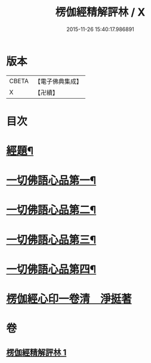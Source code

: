 #+TITLE: 楞伽經精解評林 / X
#+DATE: 2015-11-26 15:40:17.986891
* 版本
 |     CBETA|【電子佛典集成】|
 |         X|【卍續】    |

* 目次
* [[file:KR6i0350_001.txt::001-0068a2][經題¶]]
* [[file:KR6i0350_001.txt::0068b12][一切佛語心品第一¶]]
* [[file:KR6i0350_001.txt::0078b6][一切佛語心品第二¶]]
* [[file:KR6i0350_001.txt::0086c13][一切佛語心品第三¶]]
* [[file:KR6i0350_001.txt::0092a2][一切佛語心品第四¶]]
* [[file:KR6i0350_001.txt::0098b0][楞伽經心印一卷清　淨挺著]]
* 卷
** [[file:KR6i0350_001.txt][楞伽經精解評林 1]]
